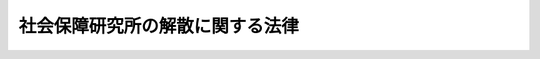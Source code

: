 .. _H08HO040:

================================
社会保障研究所の解散に関する法律
================================

.. raw:: html
    
    
    <b>社会保障研究所の解散に関する法律<br>
    （平成八年五月十五日法律第四十号）</b><br><br><p></p><div class="item"><b><a name="1000000000000000000000000000000000000000000000000000000000001000000000000000000">１</a>
    </b>
    　社会保障研究所（以下「研究所」という。）は、この法律の施行の時において解散するものとし、その資産及び債務は、その時において国が承継し、一般会計に帰属する。
    </div>
    <div class="item"><b><a name="1000000000000000000000000000000000000000000000000000000000002000000000000000000">２</a>
    </b>
    　研究所の平成八年四月一日に始まる事業年度は、その解散の日の前日に終わるものとし、当該事業年度に係る決算並びに貸借対照表及び損益計算書の作成については、厚生大臣が従前の例により行うものとする。
    </div>
    <div class="item"><b><a name="1000000000000000000000000000000000000000000000000000000000003000000000000000000">３</a>
    </b>
    　第一項の規定により研究所が解散した場合における解散の登記については、政令で定める。
    </div>
    
    
    <br><a name="5000000000000000000000000000000000000000000000000000000000000000000000000000000"></a>
    　　　<a name="5000000001000000000000000000000000000000000000000000000000000000000000000000000"><b>附　則　抄</b></a>
    <br><p></p><div class="arttitle">（施行期日）</div>
    <div class="item"><b>１</b>
    　この法律は、平成八年十二月一日から施行する。
    </div>
    <div class="arttitle">（社会保障研究所法の廃止）</div>
    <div class="item"><b>２</b>
    　社会保障研究所法（昭和三十九年法律第百五十六号）は、廃止する。
    </div>
    <div class="arttitle">（社会保障研究所法の廃止に伴う経過措置）</div>
    <div class="item"><b>３</b>
    　この法律の施行前にした行為に対する罰則の適用については、なお従前の例による。
    </div>
    
    <br><br>